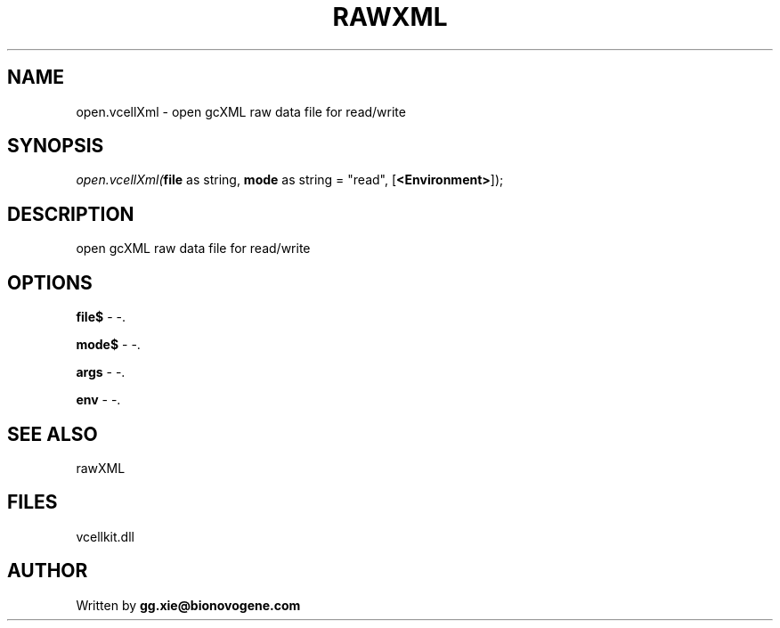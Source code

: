 .\" man page create by R# package system.
.TH RAWXML 4 2000-01-01 "open.vcellXml" "open.vcellXml"
.SH NAME
open.vcellXml \- open gcXML raw data file for read/write
.SH SYNOPSIS
\fIopen.vcellXml(\fBfile\fR as string, 
\fBmode\fR as string = "read", 
..., 
[\fB<Environment>\fR]);\fR
.SH DESCRIPTION
.PP
open gcXML raw data file for read/write
.PP
.SH OPTIONS
.PP
\fBfile$\fB \fR\- -. 
.PP
.PP
\fBmode$\fB \fR\- -. 
.PP
.PP
\fBargs\fB \fR\- -. 
.PP
.PP
\fBenv\fB \fR\- -. 
.PP
.SH SEE ALSO
rawXML
.SH FILES
.PP
vcellkit.dll
.PP
.SH AUTHOR
Written by \fBgg.xie@bionovogene.com\fR
